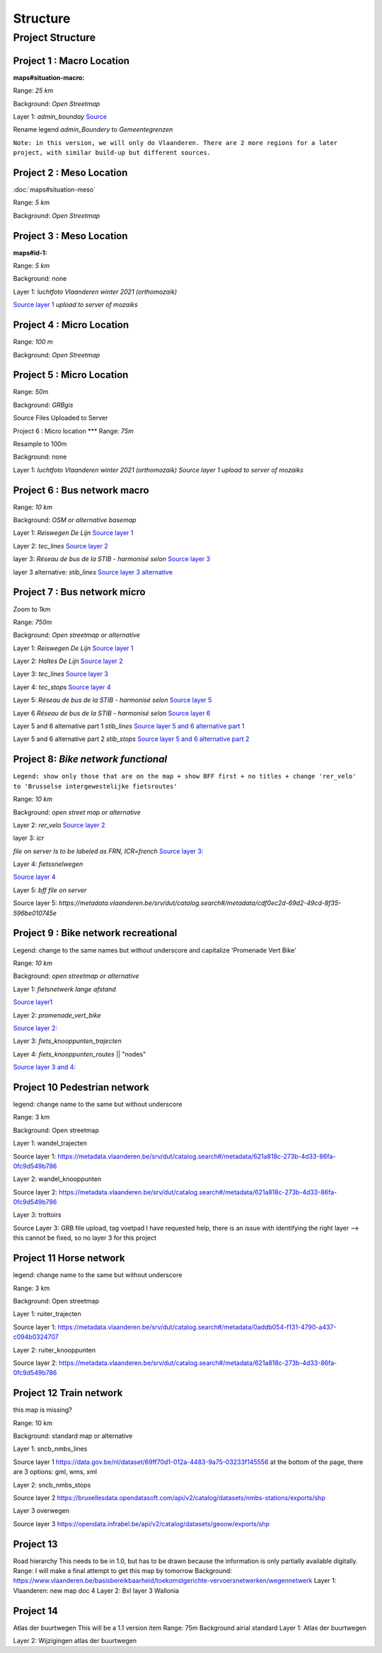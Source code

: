 Structure
===================

Project Structure
^^^^^

Project 1 : Macro Location
*****

:maps#situation-macro:

Range: `25 km`

Background:	`Open Streetmap`

Layer 1: `admin_bounday`
`Source <https://data.gov.be/nl/dataset/b47f2ffd-ebc9-413c-903f-d83af520fcdb>`_

Rename legend `admin_Boundery` to `Gemeentegrenzen`


``Note: in this version, we will only do Vlaanderen. There are 2 more regions for a later project, with similar build-up but different sources.``

Project 2 : Meso Location
****

:doc:`maps#situation-meso`

Range: `5 km`

Background:	`Open Streetmap`

Project 3 : Meso Location
****

:maps#id-1:


Range: `5 km`

Background:	none

Layer 1: `luchtfoto Vlaanderen winter 2021 (orthomozaik)`

`Source layer 1 <https://www.geopunt.be/download?container=omwrgb21vl&title=Orthofotomozaiek,%20middenschalig,%20winteropnamen,%20kleur,%202021,%20Vlaanderen>`_	`upload to server of mozaiks`


Project 4 : Micro Location
****
Range: `100 m`

Background:	`Open Streetmap`



Project 5 : Micro Location
****

Range: `50m`

Background:	`GRBgis`

Source Files Uploaded to Server


Project 6 :	Micro location
***
Range: `75m`

Resample to 100m

Background:	none

Layer 1: `luchtfoto Vlaanderen winter 2021 (orthomozaik)`
`Source layer 1	upload to server of mozaiks`


Project 6 : Bus network macro
****

Range: `10 km`

Background:	`OSM or alternative basemap`

Layer 1:	`Reiswegen De Lijn`
`Source layer 1 <https://geoservices.informatievlaanderen.be/overdrachtdiensten/Reiswegen/wfs?service=WFS&request=getcapabilities>`_

Layer 2:	`tec_lines`
`Source layer 2	<https://geodata.tec-wl.be/arcgis/services/Lignes/MapServer/WMSServer?request=GetCapabilities&service=WMS>`_

layer 3:	`Réseau de bus de la STIB - harmonisé selon`
`Source layer 3	<http://geoservices-inspire.irisnet.be/geoserver/stib_mivb/wms?service=WMS&version=1.3.0&request=GetCapabilities>`_

layer 3 alternative:	`stib_lines`
`Source layer 3 alternative	<http://10.1.10.177:8080/geoserver/bm_public_transport/wfs?service=wfs&version=1.1.0&request=GetFeature&typeName=bm_public_transport:stib_lines&outputFormat=shape-zip&srsName=EPSG:31370>`_

Project 7 : Bus network micro
****
Zoom to 1km

Range:	`750m`

Background:	`Open streetmap or alternative`

Layer 1:	`Reiswegen De Lijn`
`Source layer 1	<https://geoservices.informatievlaanderen.be/overdrachtdiensten/Reiswegen/wfs?service=WFS&request=getcapabilities>`_

Layer 2:	`Haltes De Lijn`
`Source layer 2	<https://geoservices.informatievlaanderen.be/overdrachtdiensten/Haltes/wfs?service=WFS&request=getcapabilities>`_

Layer 3:	`tec_lines`
`Source layer 3	<https://geodata.tec-wl.be/arcgis/services/Lignes/MapServer/WMSServer?request=GetCapabilities&service=WMS>`_

Layer 4:	`tec_stops`
`Source layer 4	<https://geodata.tec-wl.be/arcgis/services/Poteaux/MapServer/WMSServer?request=GetCapabilities&service=WMS>`_

Layer 5:	`Réseau de bus de la STIB - harmonisé selon`
`Source layer 5	<http://geoservices-inspire.irisnet.be/geoserver/stib_mivb/wms?service=WMS&version=1.3.0&request=GetCapabilities>`_

Layer 6	`Réseau de bus de la STIB - harmonisé selon`
`Source layer 6	<http://geoservices-inspire.irisnet.be/geoserver/stib_mivb/wms?service=WMS&version=1.3.0&request=GetCapabilities>`_

Layer 5 and 6 alternative part 1	`stib_lines`
`Source layer 5 and 6 alternative part 1 <http://10.1.10.177:8080/geoserver/bm_public_transport/wfs?service=wfs&version=1.1.0&request=GetFeature&typeName=bm_public_transport:stib_lines&outputFormat=shape-zip&srsName=EPSG:31370>`_

Layer  5 and 6 alternative part 2	`stib_stops`
`Source layer 5 and 6 alternative part 2	<http://10.1.10.177:8080/geoserver/bm_public_transport/wfs?service=wfs&version=1.1.0&request=GetFeature&typeName=bm_public_transport:stib_stops&outputFormat=shape-zip&srsName=EPSG:31370>`_


Project 8: `Bike network functional`
****
``Legend: show only those that are on the map + show BFF first + no titles + change 'rer_velo' to 'Brusselse intergewestelijke fietsroutes'``

Range:	`10 km`

Background:	`open street map or alternative`

Layer 2: `rer_velo`
`Source layer 2	<http://10.1.10.177:8080/geoserver/bm_bike/wfs?service=wfs&version=1.1.0&request=GetFeature&typeName=bm_bike:rer_velo&outputFormat=shape-zip&srsName=EPSG:31370>`_

layer 3: `icr`

`file on server	Is to be labeled as FRN, ICR=french`
`Source layer 3:	<http://10.1.10.177:8080/geoserver/bm_bike/wfs?service=wfs&version=1.1.0&request=GetFeature&typeName=bm_bike:icr&outputFormat=shape-zip&srsName=EPSG:31370>`_

Layer 4: `fietssnelwegen`

`Source layer 4	<https://geoservices.vlaamsbrabant.be/FSW/MapServer/WFSServer?>`_

Layer 5: `bff file on server`

Source layer 5:	`https://metadata.vlaanderen.be/srv/dut/catalog.search#/metadata/cdf0ec2d-69d2-49cd-8f35-596be010745e`

Project 9 : Bike network recreational
****
Legend: change to the same names but without underscore and capitalize 'Promenade Vert Bike'

Range:	`10 km`

Background:	`open streetmap or alternative`

Layer 1:	`fietsnetwerk lange afstand`

`Source layer1 	<http://trip.toerismevlaanderen.be/arcgis/rest/services/>`_

Layer 2:	`promenade_vert_bike`

`Source layer 2:	<http://10.1.10.177:8080/geoserver/bm_bike/wfs?service=wfs&version=1.1.0&request=GetFeature&typeName=bm_bike:promenade_vert_bike&outputFormat=shape-zip&srsName=EPSG:31370>`_

Layer 3: `fiets_knooppunten_trajecten`

Layer 4: `fiets_knooppunten_routes` || "nodes"

`Source layer 3 and 4:	<https://geoservices.vlaamsbrabant.be/FSW/MapServer/WFSServer?>`_


Project 10	Pedestrian network
****
legend: change name to the same but without underscore

Range:	3 km

Background:	Open streetmap

Layer 1:	wandel_trajecten

Source layer 1:	https://metadata.vlaanderen.be/srv/dut/catalog.search#/metadata/621a818c-273b-4d33-86fa-0fc9d549b786

Layer 2:	wandel_knooppunten

Source layer 2:	https://metadata.vlaanderen.be/srv/dut/catalog.search#/metadata/621a818c-273b-4d33-86fa-0fc9d549b786

Layer 3:	trottoirs

Source Layer 3:	GRB file upload, tag voetpad				I have requested help, there is an issue with identifying the right layer --> this cannot be fixed, so no layer 3 for this project

Project 11	Horse network
****
legend: change name to the same but without underscore

Range:	3 km

Background:	Open streetmap

Layer 1:	ruiter_trajecten

Source layer 1:	https://metadata.vlaanderen.be/srv/dut/catalog.search#/metadata/0addb054-f131-4790-a437-c094b0324707

Layer 2:	ruiter_knooppunten

Source layer 2:	https://metadata.vlaanderen.be/srv/dut/catalog.search#/metadata/621a818c-273b-4d33-86fa-0fc9d549b786

Project 12	Train network
****
this map is missing?

Range:	10 km

Background:	standard map or alternative

Layer 1:	sncb_nmbs_lines

Source layer 1	https://data.gov.be/nl/dataset/69ff70d1-012a-4483-9a75-03233f145556					at the bottom of the page, there are 3 options: gml, wms, xml

Layer 2:	sncb_nmbs_stops

Source layer 2	https://bruxellesdata.opendatasoft.com/api/v2/catalog/datasets/nmbs-stations/exports/shp

Layer 3	overwegen

Source layer 3	https://opendata.infrabel.be/api/v2/catalog/datasets/geoow/exports/shp

Project 13
****
Road hierarchy			This needs to be in 1.0, but has to be drawn because the information is only partially available digitally.
Range:						I will make a final attempt to get this map by tomorrow
Background:						https://www.vlaanderen.be/basisbereikbaarheid/toekomstgerichte-vervoersnetwerken/wegennetwerk
Layer 1:	Vlaanderen: new map					doc 4
Layer 2:	Bxl
layer 3	Wallonia

Project 14
****
Atlas der buurtwegen			This will be a 1.1 version item
Range:	75m
Background	airial standard
Layer 1:	Atlas der buurtwegen

Layer 2: 	Wijzigingen atlas der buurtwegen
